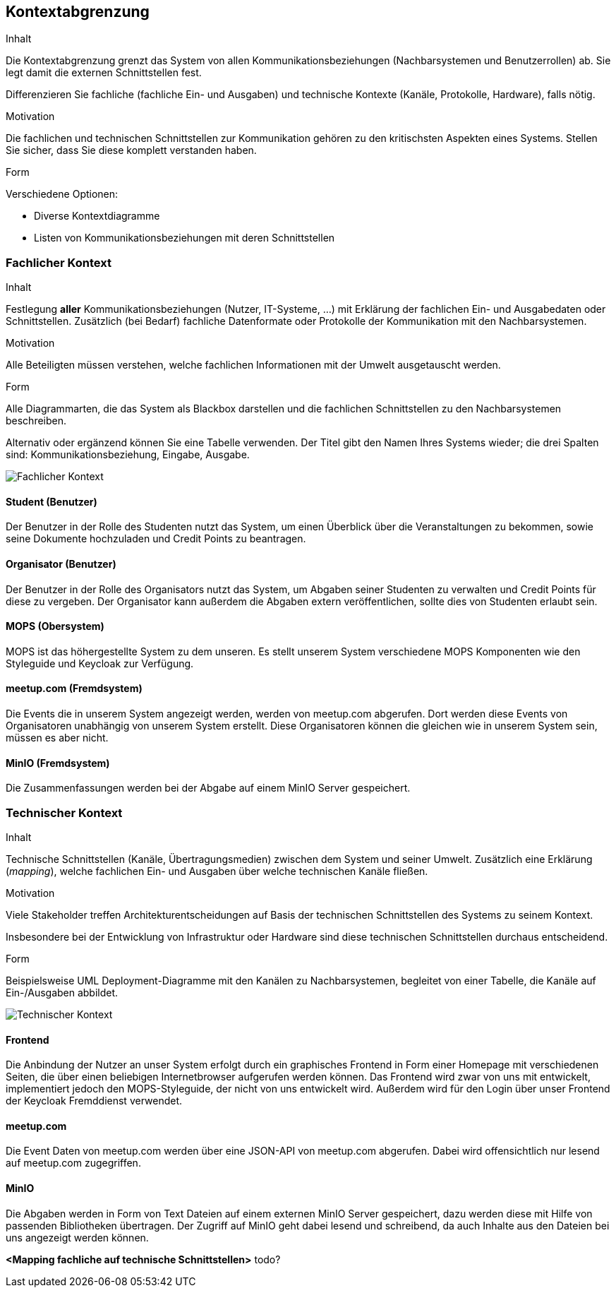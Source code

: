 [[section-system-scope-and-context]]
== Kontextabgrenzung

[role="arc42help"]
****
.Inhalt
Die Kontextabgrenzung grenzt das System von allen Kommunikationsbeziehungen (Nachbarsystemen und Benutzerrollen) ab.
Sie legt damit die externen Schnittstellen fest.

Differenzieren Sie fachliche (fachliche Ein- und Ausgaben) und technische Kontexte (Kanäle, Protokolle, Hardware), falls nötig.

.Motivation
Die fachlichen und technischen Schnittstellen zur Kommunikation gehören zu den kritischsten Aspekten eines Systems.
Stellen Sie sicher, dass Sie diese komplett verstanden haben.

.Form
Verschiedene Optionen:

* Diverse Kontextdiagramme
* Listen von Kommunikationsbeziehungen mit deren Schnittstellen
****

=== Fachlicher Kontext

[role="arc42help"]
****
.Inhalt
Festlegung *aller* Kommunikationsbeziehungen (Nutzer, IT-Systeme, ...) mit Erklärung der fachlichen Ein- und Ausgabedaten oder Schnittstellen.
Zusätzlich (bei Bedarf) fachliche Datenformate oder Protokolle der Kommunikation mit den Nachbarsystemen.

.Motivation
Alle Beteiligten müssen verstehen, welche fachlichen Informationen mit der Umwelt ausgetauscht werden.

.Form
Alle Diagrammarten, die das System als Blackbox darstellen und die fachlichen Schnittstellen zu den Nachbarsystemen beschreiben.

Alternativ oder ergänzend können Sie eine Tabelle verwenden.
Der Titel gibt den Namen Ihres Systems wieder; die drei Spalten sind: Kommunikationsbeziehung, Eingabe, Ausgabe.
****

image:03_fachlicher_kontext.png["Fachlicher Kontext"]

==== Student (Benutzer)

Der Benutzer in der Rolle des Studenten nutzt das System, um einen Überblick über die Veranstaltungen zu bekommen, sowie seine Dokumente
hochzuladen und Credit Points zu beantragen.

==== Organisator (Benutzer)

Der Benutzer in der Rolle des Organisators nutzt das System, um Abgaben seiner Studenten zu verwalten und Credit Points für diese zu vergeben.
Der Organisator kann außerdem die Abgaben extern veröffentlichen, sollte dies von Studenten erlaubt sein.

==== MOPS (Obersystem)

MOPS ist das höhergestellte System zu dem unseren. Es stellt unserem System verschiedene MOPS Komponenten wie den Styleguide und Keycloak
zur Verfügung.

==== meetup.com (Fremdsystem)

Die Events die in unserem System angezeigt werden, werden von meetup.com abgerufen. Dort werden diese Events von Organisatoren unabhängig
von unserem System erstellt. Diese Organisatoren können die gleichen wie in unserem System sein, müssen es aber nicht.

==== MinIO (Fremdsystem)

Die Zusammenfassungen werden bei der Abgabe auf einem MinIO Server gespeichert.

=== Technischer Kontext

[role="arc42help"]
****
.Inhalt
Technische Schnittstellen (Kanäle, Übertragungsmedien) zwischen dem System und seiner Umwelt.
Zusätzlich eine Erklärung (_mapping_), welche fachlichen Ein- und Ausgaben über welche technischen Kanäle fließen.

.Motivation
Viele Stakeholder treffen Architekturentscheidungen auf Basis der technischen Schnittstellen des Systems zu seinem Kontext.

Insbesondere bei der Entwicklung von Infrastruktur oder Hardware sind diese technischen Schnittstellen durchaus entscheidend.

.Form
Beispielsweise UML Deployment-Diagramme mit den Kanälen zu Nachbarsystemen, begleitet von einer Tabelle, die Kanäle auf Ein-/Ausgaben abbildet.
****

image:03_technischer_kontext.png["Technischer Kontext"]

==== Frontend

Die Anbindung der Nutzer an unser System erfolgt durch ein graphisches Frontend in Form einer Homepage mit verschiedenen Seiten, die über
einen beliebigen Internetbrowser aufgerufen werden können. Das Frontend wird zwar von uns mit entwickelt, implementiert jedoch
den MOPS-Styleguide, der nicht von uns entwickelt wird. Außerdem wird für den Login über unser Frontend der Keycloak Fremddienst verwendet.

==== meetup.com

Die Event Daten von meetup.com werden über eine JSON-API von meetup.com abgerufen. Dabei wird offensichtlich nur lesend auf meetup.com
zugegriffen.

==== MinIO

Die Abgaben werden in Form von Text Dateien auf einem externen MinIO Server gespeichert, dazu werden diese mit Hilfe von passenden
Bibliotheken übertragen. Der Zugriff auf MinIO geht dabei lesend und schreibend, da auch Inhalte aus den Dateien bei uns angezeigt
werden können.

**<Mapping fachliche auf technische Schnittstellen>**
todo?
